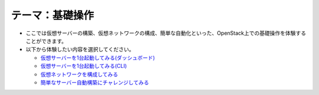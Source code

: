 テーマ：基礎操作
================

- ここでは仮想サーバーの構築、仮想ネットワークの構成、簡単な自動化といった、OpenStack上での基礎操作を体験することができます。
- 以下から体験したい内容を選択してください。

  - `仮想サーバーを1台起動してみる(ダッシュボード) <./t1-c1.html>`_
  - `仮想サーバーを1台起動してみる(CLI)            <./t1-c2.html>`_
  - `仮想ネットワークを構成してみる                <./t1-c3.html>`_
  - `簡単なサーバー自動構築にチャレンジしてみる    <./t1-c4.html>`_
